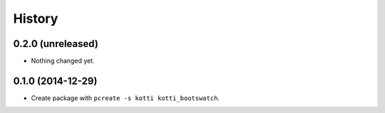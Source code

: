 History
=======

0.2.0 (unreleased)
------------------

- Nothing changed yet.


0.1.0 (2014-12-29)
------------------

- Create package with ``pcreate -s kotti kotti_bootswatch``.

